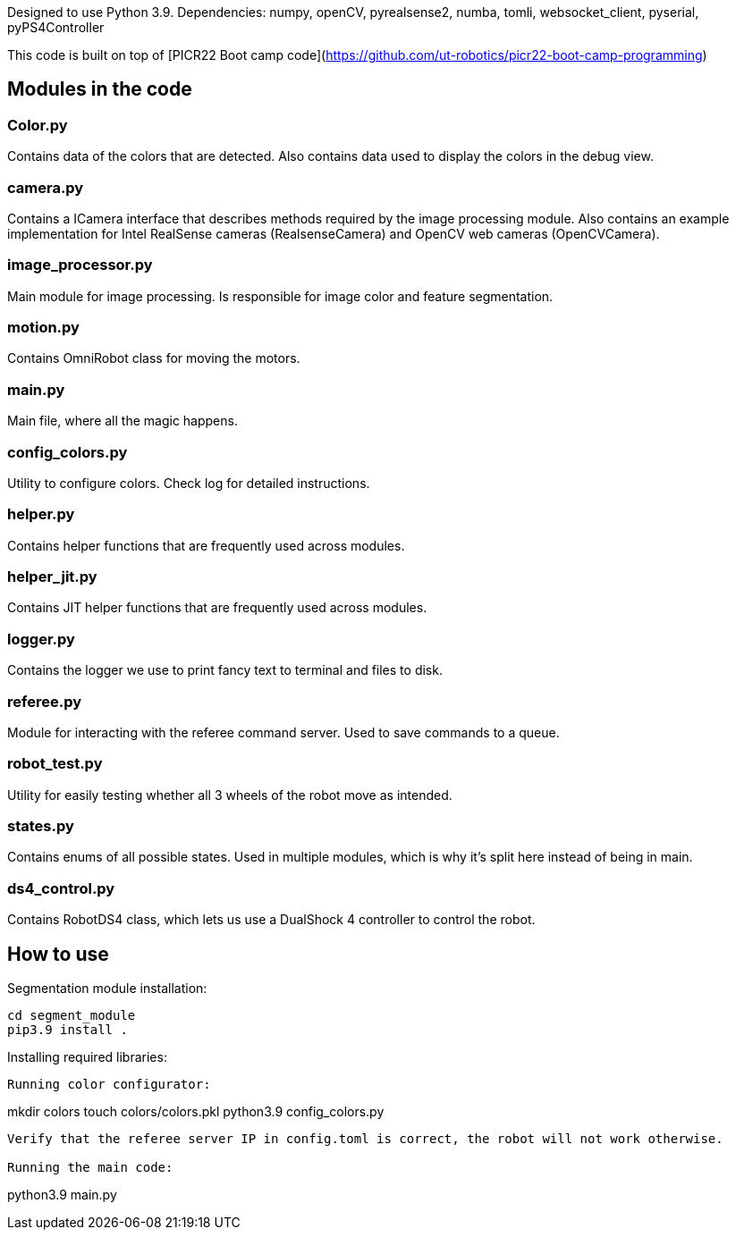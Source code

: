 Designed to use Python 3.9. Dependencies: numpy, openCV, pyrealsense2, numba, tomli, websocket_client, pyserial, pyPS4Controller

This code is built on top of [PICR22 Boot camp code](https://github.com/ut-robotics/picr22-boot-camp-programming)

## Modules in the code

### Color.py
Contains data of the colors that are detected. Also contains data used to display the colors in the debug view.

### camera.py
Contains a ICamera interface that describes methods required by the image processing module. Also contains an example implementation for Intel RealSense cameras (RealsenseCamera) and OpenCV web cameras (OpenCVCamera).

### image_processor.py 
Main module for image processing. Is responsible for image color and feature segmentation. 

### motion.py
Contains  OmniRobot class for moving the motors.

### main.py
Main file, where all the magic happens.

### config_colors.py
Utility to configure colors. Check log for detailed instructions.

### helper.py
Contains helper functions that are frequently used across modules.

### helper_jit.py
Contains JIT helper functions that are frequently used across modules.

### logger.py
Contains the logger we use to print fancy text to terminal and files to disk.

### referee.py
Module for interacting with the referee command server. Used to save commands to a queue.

### robot_test.py
Utility for easily testing whether all 3 wheels of the robot move as intended.

### states.py
Contains enums of all possible states. Used in multiple modules, which is why it's split here instead of being in main.

### ds4_control.py
Contains RobotDS4 class, which lets us use a DualShock 4 controller to control the robot.


## How to use

Segmentation module installation:
```
cd segment_module
pip3.9 install .
```

Installing required libraries:
```pip install -r requirements.txt```

Running color configurator:
```
mkdir colors
touch colors/colors.pkl
python3.9 config_colors.py
```

Verify that the referee server IP in config.toml is correct, the robot will not work otherwise.

Running the main code:
```
python3.9 main.py
```

